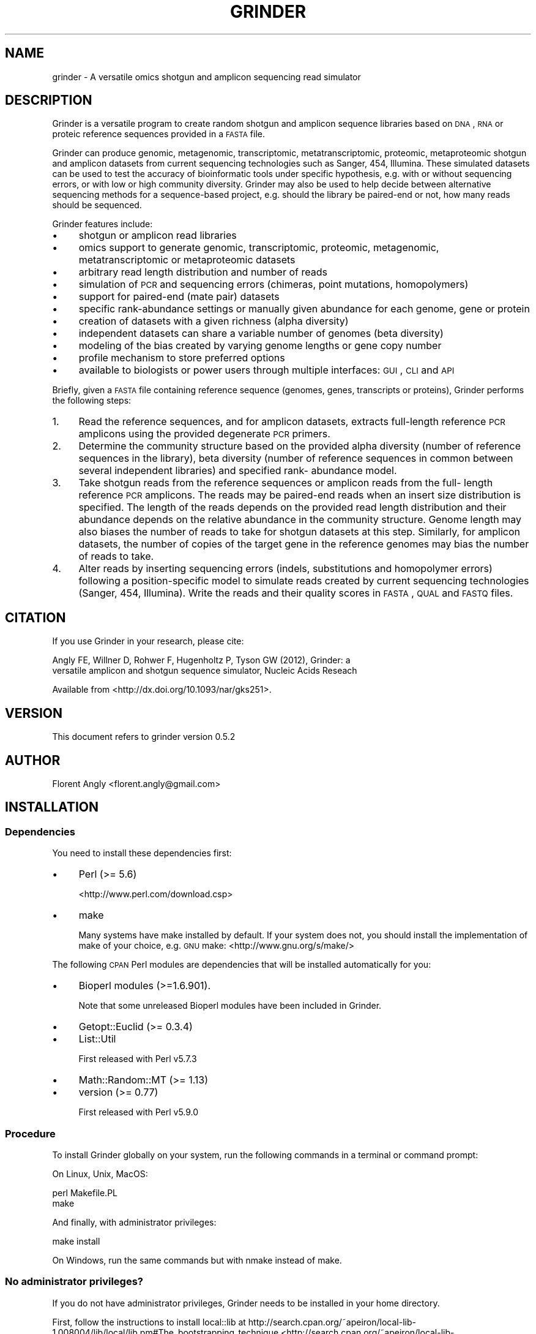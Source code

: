 .\" Automatically generated by Pod::Man 2.25 (Pod::Simple 3.26)
.\"
.\" Standard preamble:
.\" ========================================================================
.de Sp \" Vertical space (when we can't use .PP)
.if t .sp .5v
.if n .sp
..
.de Vb \" Begin verbatim text
.ft CW
.nf
.ne \\$1
..
.de Ve \" End verbatim text
.ft R
.fi
..
.\" Set up some character translations and predefined strings.  \*(-- will
.\" give an unbreakable dash, \*(PI will give pi, \*(L" will give a left
.\" double quote, and \*(R" will give a right double quote.  \*(C+ will
.\" give a nicer C++.  Capital omega is used to do unbreakable dashes and
.\" therefore won't be available.  \*(C` and \*(C' expand to `' in nroff,
.\" nothing in troff, for use with C<>.
.tr \(*W-
.ds C+ C\v'-.1v'\h'-1p'\s-2+\h'-1p'+\s0\v'.1v'\h'-1p'
.ie n \{\
.    ds -- \(*W-
.    ds PI pi
.    if (\n(.H=4u)&(1m=24u) .ds -- \(*W\h'-12u'\(*W\h'-12u'-\" diablo 10 pitch
.    if (\n(.H=4u)&(1m=20u) .ds -- \(*W\h'-12u'\(*W\h'-8u'-\"  diablo 12 pitch
.    ds L" ""
.    ds R" ""
.    ds C` ""
.    ds C' ""
'br\}
.el\{\
.    ds -- \|\(em\|
.    ds PI \(*p
.    ds L" ``
.    ds R" ''
'br\}
.\"
.\" Escape single quotes in literal strings from groff's Unicode transform.
.ie \n(.g .ds Aq \(aq
.el       .ds Aq '
.\"
.\" If the F register is turned on, we'll generate index entries on stderr for
.\" titles (.TH), headers (.SH), subsections (.SS), items (.Ip), and index
.\" entries marked with X<> in POD.  Of course, you'll have to process the
.\" output yourself in some meaningful fashion.
.ie \nF \{\
.    de IX
.    tm Index:\\$1\t\\n%\t"\\$2"
..
.    nr % 0
.    rr F
.\}
.el \{\
.    de IX
..
.\}
.\"
.\" Accent mark definitions (@(#)ms.acc 1.5 88/02/08 SMI; from UCB 4.2).
.\" Fear.  Run.  Save yourself.  No user-serviceable parts.
.    \" fudge factors for nroff and troff
.if n \{\
.    ds #H 0
.    ds #V .8m
.    ds #F .3m
.    ds #[ \f1
.    ds #] \fP
.\}
.if t \{\
.    ds #H ((1u-(\\\\n(.fu%2u))*.13m)
.    ds #V .6m
.    ds #F 0
.    ds #[ \&
.    ds #] \&
.\}
.    \" simple accents for nroff and troff
.if n \{\
.    ds ' \&
.    ds ` \&
.    ds ^ \&
.    ds , \&
.    ds ~ ~
.    ds /
.\}
.if t \{\
.    ds ' \\k:\h'-(\\n(.wu*8/10-\*(#H)'\'\h"|\\n:u"
.    ds ` \\k:\h'-(\\n(.wu*8/10-\*(#H)'\`\h'|\\n:u'
.    ds ^ \\k:\h'-(\\n(.wu*10/11-\*(#H)'^\h'|\\n:u'
.    ds , \\k:\h'-(\\n(.wu*8/10)',\h'|\\n:u'
.    ds ~ \\k:\h'-(\\n(.wu-\*(#H-.1m)'~\h'|\\n:u'
.    ds / \\k:\h'-(\\n(.wu*8/10-\*(#H)'\z\(sl\h'|\\n:u'
.\}
.    \" troff and (daisy-wheel) nroff accents
.ds : \\k:\h'-(\\n(.wu*8/10-\*(#H+.1m+\*(#F)'\v'-\*(#V'\z.\h'.2m+\*(#F'.\h'|\\n:u'\v'\*(#V'
.ds 8 \h'\*(#H'\(*b\h'-\*(#H'
.ds o \\k:\h'-(\\n(.wu+\w'\(de'u-\*(#H)/2u'\v'-.3n'\*(#[\z\(de\v'.3n'\h'|\\n:u'\*(#]
.ds d- \h'\*(#H'\(pd\h'-\w'~'u'\v'-.25m'\f2\(hy\fP\v'.25m'\h'-\*(#H'
.ds D- D\\k:\h'-\w'D'u'\v'-.11m'\z\(hy\v'.11m'\h'|\\n:u'
.ds th \*(#[\v'.3m'\s+1I\s-1\v'-.3m'\h'-(\w'I'u*2/3)'\s-1o\s+1\*(#]
.ds Th \*(#[\s+2I\s-2\h'-\w'I'u*3/5'\v'-.3m'o\v'.3m'\*(#]
.ds ae a\h'-(\w'a'u*4/10)'e
.ds Ae A\h'-(\w'A'u*4/10)'E
.    \" corrections for vroff
.if v .ds ~ \\k:\h'-(\\n(.wu*9/10-\*(#H)'\s-2\u~\d\s+2\h'|\\n:u'
.if v .ds ^ \\k:\h'-(\\n(.wu*10/11-\*(#H)'\v'-.4m'^\v'.4m'\h'|\\n:u'
.    \" for low resolution devices (crt and lpr)
.if \n(.H>23 .if \n(.V>19 \
\{\
.    ds : e
.    ds 8 ss
.    ds o a
.    ds d- d\h'-1'\(ga
.    ds D- D\h'-1'\(hy
.    ds th \o'bp'
.    ds Th \o'LP'
.    ds ae ae
.    ds Ae AE
.\}
.rm #[ #] #H #V #F C
.\" ========================================================================
.\"
.IX Title "GRINDER 1"
.TH GRINDER 1 "2013-05-30" "perl v5.14.2" "User Contributed Perl Documentation"
.\" For nroff, turn off justification.  Always turn off hyphenation; it makes
.\" way too many mistakes in technical documents.
.if n .ad l
.nh
.SH "NAME"
grinder \- A versatile omics shotgun and amplicon sequencing read simulator
.SH "DESCRIPTION"
.IX Header "DESCRIPTION"
Grinder is a versatile program to create random shotgun and amplicon sequence
libraries based on \s-1DNA\s0, \s-1RNA\s0 or proteic reference sequences provided in a \s-1FASTA\s0
file.
.PP
Grinder can produce genomic, metagenomic, transcriptomic, metatranscriptomic,
proteomic, metaproteomic shotgun and amplicon datasets from current sequencing
technologies such as Sanger, 454, Illumina. These simulated datasets can be used
to test the accuracy of bioinformatic tools under specific hypothesis, e.g. with
or without sequencing errors, or with low or high community diversity. Grinder
may also be used to help decide between alternative sequencing methods for a
sequence-based project, e.g. should the library be paired-end or not, how many
reads should be sequenced.
.PP
Grinder features include:
.IP "\(bu" 4
shotgun or amplicon read libraries
.IP "\(bu" 4
omics support to generate genomic, transcriptomic, proteomic,
metagenomic, metatranscriptomic or metaproteomic datasets
.IP "\(bu" 4
arbitrary read length distribution and number of reads
.IP "\(bu" 4
simulation of \s-1PCR\s0 and sequencing errors (chimeras, point mutations, homopolymers)
.IP "\(bu" 4
support for paired-end (mate pair) datasets
.IP "\(bu" 4
specific rank-abundance settings or manually given abundance for each genome, gene or protein
.IP "\(bu" 4
creation of datasets with a given richness (alpha diversity)
.IP "\(bu" 4
independent datasets can share a variable number of genomes (beta diversity)
.IP "\(bu" 4
modeling of the bias created by varying genome lengths or gene copy number
.IP "\(bu" 4
profile mechanism to store preferred options
.IP "\(bu" 4
available to biologists or power users through multiple interfaces: \s-1GUI\s0, \s-1CLI\s0 and \s-1API\s0
.PP
Briefly, given a \s-1FASTA\s0 file containing reference sequence (genomes, genes,
transcripts or proteins), Grinder performs the following steps:
.IP "1." 4
Read the reference sequences, and for amplicon datasets, extracts full-length
reference \s-1PCR\s0 amplicons using the provided degenerate \s-1PCR\s0 primers.
.IP "2." 4
Determine the community structure based on the provided alpha diversity (number
of reference sequences in the library), beta diversity (number of reference
sequences in common between several independent libraries) and specified rank\-
abundance model.
.IP "3." 4
Take shotgun reads from the reference sequences or amplicon reads from the full\-
length reference \s-1PCR\s0 amplicons. The reads may be paired-end reads when an insert
size distribution is specified. The length of the reads depends on the provided
read length distribution and their abundance depends on the relative abundance
in the community structure. Genome length may also biases the number of reads to
take for shotgun datasets at this step. Similarly, for amplicon datasets, the
number of copies of the target gene in the reference genomes may bias the number
of reads to take.
.IP "4." 4
Alter reads by inserting sequencing errors (indels, substitutions and homopolymer
errors) following a position-specific model to simulate reads created by current
sequencing technologies (Sanger, 454, Illumina). Write the reads and their
quality scores in \s-1FASTA\s0, \s-1QUAL\s0 and \s-1FASTQ\s0 files.
.SH "CITATION"
.IX Header "CITATION"
If you use Grinder in your research, please cite:
.PP
.Vb 2
\&   Angly FE, Willner D, Rohwer F, Hugenholtz P, Tyson GW (2012), Grinder: a
\&   versatile amplicon and shotgun sequence simulator, Nucleic Acids Reseach
.Ve
.PP
Available from <http://dx.doi.org/10.1093/nar/gks251>.
.SH "VERSION"
.IX Header "VERSION"
This document refers to grinder version 0.5.2
.SH "AUTHOR"
.IX Header "AUTHOR"
Florent Angly <florent.angly@gmail.com>
.SH "INSTALLATION"
.IX Header "INSTALLATION"
.SS "Dependencies"
.IX Subsection "Dependencies"
You need to install these dependencies first:
.IP "\(bu" 4
Perl (>= 5.6)
.Sp
<http://www.perl.com/download.csp>
.IP "\(bu" 4
make
.Sp
Many systems have make installed by default. If your system does not, you should
install the implementation of make of your choice, e.g. \s-1GNU\s0 make: <http://www.gnu.org/s/make/>
.PP
The following \s-1CPAN\s0 Perl modules are dependencies that will be installed automatically
for you:
.IP "\(bu" 4
Bioperl modules (>=1.6.901).
.Sp
Note that some unreleased Bioperl modules have been included in Grinder.
.IP "\(bu" 4
Getopt::Euclid (>= 0.3.4)
.IP "\(bu" 4
List::Util
.Sp
First released with Perl v5.7.3
.IP "\(bu" 4
Math::Random::MT (>= 1.13)
.IP "\(bu" 4
version (>= 0.77)
.Sp
First released with Perl v5.9.0
.SS "Procedure"
.IX Subsection "Procedure"
To install Grinder globally on your system, run the following commands in a
terminal or command prompt:
.PP
On Linux, Unix, MacOS:
.PP
.Vb 2
\&   perl Makefile.PL
\&   make
.Ve
.PP
And finally, with administrator privileges:
.PP
.Vb 1
\&   make install
.Ve
.PP
On Windows, run the same commands but with nmake instead of make.
.SS "No administrator privileges?"
.IX Subsection "No administrator privileges?"
If you do not have administrator privileges, Grinder needs to be installed in
your home directory.
.PP
First, follow the instructions to install local::lib
at http://search.cpan.org/~apeiron/local\-lib\-1.008004/lib/local/lib.pm#The_bootstrapping_technique <http://search.cpan.org/~apeiron/local-lib-1.008004/lib/local/lib.pm#The_bootstrapping_technique>. After local::lib is installed, every Perl
module that you install manually or through the \s-1CPAN\s0 command-line application
will be installed in your home directory.
.PP
Then, install Grinder by following the instructions detailed in the \*(L"Procedure\*(R"
section.
.SH "RUNNING GRINDER"
.IX Header "RUNNING GRINDER"
After installation, you can run Grinder using a command-line interface (\s-1CLI\s0), 
an application programming interface (\s-1API\s0) or a graphical user interface (\s-1GUI\s0)
in Galaxy.
.PP
To get the usage of the \s-1CLI\s0, type:
.PP
.Vb 1
\&  grinder \-\-help
.Ve
.PP
More information, including the documentation of the Grinder \s-1API\s0, which allows
you to run Grinder from within other Perl programs, is available by typing:
.PP
.Vb 1
\&  perldoc Grinder
.Ve
.PP
To run the \s-1GUI\s0, refer to the Galaxy documentation at <http://wiki.g2.bx.psu.edu/FrontPage>.
.PP
The 'utils' folder included in the Grinder package contains some utilities:
.IP "average genome size:" 4
.IX Item "average genome size:"
This calculates the average genome size (in bp) of a simulated random library
produced by Grinder.
.IP "change_paired_read_orientation:" 4
.IX Item "change_paired_read_orientation:"
This reverses the orientation of each second mate-pair read (\s-1ID\s0 ending in /2)
in a \s-1FASTA\s0 file.
.SH "REFERENCE SEQUENCE DATABASE"
.IX Header "REFERENCE SEQUENCE DATABASE"
A variety of \s-1FASTA\s0 databases can be used as input for Grinder. For example, the
GreenGenes database (<http://greengenes.lbl.gov/Download/Sequence_Data/Fasta_data_files/Isolated_named_strains_16S_aligned.fasta>)
contains over 180,000 16S rRNA clone sequences from various species which would
be appropriate to produce a 16S rRNA amplicon dataset. A set of over 41,000 \s-1OTU\s0
representative sequences and their affiliation in seven different taxonomic
sytems can also be used for the same purpose (<http://greengenes.lbl.gov/Download/OTUs/gg_otus_6oct2010/rep_set/gg_97_otus_6oct2010.fasta>
and <http://greengenes.lbl.gov/Download/OTUs/gg_otus_6oct2010/taxonomies/>). The
\&\s-1RDP\s0 (<http://rdp.cme.msu.edu/download/release10_27_unaligned.fa.gz>) and Silva
(http://www.arb\-silva.de/no_cache/download/archive/release_108/Exports/ <http://www.arb-silva.de/no_cache/download/archive/release_108/Exports/>)
databases also provide many 16S rRNA sequences and Silva includes eukaryotic
sequences. While 16S rRNA is a popular gene, datasets containing any type of gene
could be used in the same fashion to generate simulated amplicon datasets, provided
appropriate primers are used.
.PP
The >2,400 curated microbial genome sequences in the \s-1NCBI\s0 RefSeq collection
(<ftp://ftp.ncbi.nih.gov/refseq/release/microbial/>) would also be suitable for
producing 16S rRNA simulated datasets (using the adequate primers). However, the
lower diversity of this database compared to the previous two makes it more
appropriate for producing artificial microbial metagenomes. Individual genomes
from this database are also very suitable for the simulation of single or
double-barreled shotgun libraries. Similarly, the RefSeq database contains
over 3,100 curated viral sequences (<ftp://ftp.ncbi.nih.gov/refseq/release/viral/>)
which can be used to produce artificial viral metagenomes.
.PP
Quite a few eukaryotic organisms have been sequenced and their genome or genes
can be the basis for simulating genomic, transcriptomic (RNA-seq) or proteomic 
datasets. For example, you can use the human genome available at
<ftp://ftp.ncbi.nih.gov/refseq/H_sapiens/RefSeqGene/>, the human transcripts
downloadable from <ftp://ftp.ncbi.nih.gov/refseq/H_sapiens/mRNA_Prot/human.rna.fna.gz>
or the human proteome at <ftp://ftp.ncbi.nih.gov/refseq/H_sapiens/mRNA_Prot/human.protein.faa.gz>.
.SH "CLI EXAMPLES"
.IX Header "CLI EXAMPLES"
Here are a few examples that illustrate the use of Grinder in a terminal:
.IP "1." 4
A shotgun \s-1DNA\s0 library with a coverage of 0.1X
.Sp
.Vb 1
\&   grinder \-reference_file genomes.fna \-coverage_fold 0.1
.Ve
.IP "2." 4
Same thing but save the result files in a specific folder and with a specific name
.Sp
.Vb 1
\&   grinder \-reference_file genomes.fna \-coverage_fold 0.1 \-base_name my_name \-output_dir my_dir
.Ve
.IP "3." 4
A \s-1DNA\s0 shotgun library with 1000 reads
.Sp
.Vb 1
\&   grinder \-reference_file genomes.fna \-total_reads 1000
.Ve
.IP "4." 4
A \s-1DNA\s0 shotgun library where species are distributed according to a power law
.Sp
.Vb 1
\&   grinder \-reference_file genomes.fna \-abundance_model powerlaw 0.1
.Ve
.IP "5." 4
A \s-1DNA\s0 shotgun library with 123 genomes taken random from the given genomes
.Sp
.Vb 1
\&   grinder \-reference_file genomes.fna \-diversity 123
.Ve
.IP "6." 4
Two \s-1DNA\s0 shotgun libraries that have 50% of the species in common
.Sp
.Vb 1
\&   grinder \-reference_file genomes.fna \-num_libraries 2 \-shared_perc 50
.Ve
.IP "7." 4
Two \s-1DNA\s0 shotgun library with no species in common and distributed according to a
exponential rank-abundance model. Note that because the parameter value for the
exponential model is omitted, each library uses a different randomly chosen value:
.Sp
.Vb 1
\&   grinder \-reference_file genomes.fna \-num_libraries 2 \-abundance_model exponential
.Ve
.IP "8." 4
A \s-1DNA\s0 shotgun library where species relative abundances are manually specified
.Sp
.Vb 1
\&   grinder \-reference_file genomes.fna \-abundance_file my_abundances.txt
.Ve
.IP "9." 4
A \s-1DNA\s0 shotgun library with Sanger reads
.Sp
.Vb 1
\&   grinder \-reference_file genomes.fna \-read_dist 800 \-mutation_dist linear 1 2 \-mutation_ratio 80 20
.Ve
.IP "10." 4
A \s-1DNA\s0 shotgun library with first-generation 454 reads
.Sp
.Vb 1
\&   grinder \-reference_file genomes.fna \-read_dist 100 normal 10 \-homopolymer_dist balzer
.Ve
.IP "11." 4
A paired-end \s-1DNA\s0 shotgun library, where the insert size is normally distributed
around 2.5 kbp and has 0.2 kbp standard deviation
.Sp
.Vb 1
\&   grinder \-reference_file genomes.fna \-insert_dist 2500 normal 200
.Ve
.IP "12." 4
A transcriptomic dataset
.Sp
.Vb 1
\&   grinder \-reference_file transcripts.fna
.Ve
.IP "13." 4
A unidirectional transcriptomic dataset
.Sp
.Vb 1
\&   grinder \-reference_file transcripts.fna \-unidirectional 1
.Ve
.Sp
Note the use of \-unidirectional 1 to prevent reads to be taken from the reverse\-
complement of the reference sequences.
.IP "14." 4
A proteomic dataset
.Sp
.Vb 1
\&   grinder \-reference_file proteins.faa \-unidirectional 1
.Ve
.IP "15." 4
A 16S rRNA amplicon library
.Sp
.Vb 1
\&   grinder \-reference_file 16Sgenes.fna \-forward_reverse 16Sprimers.fna \-length_bias 0 \-unidirectional 1
.Ve
.Sp
Note the use of \-length_bias 0 because reference sequence length should not affect
the relative abundance of amplicons.
.IP "16." 4
The same amplicon library with 20% of chimeric reads (90% bimera, 10% trimera)
.Sp
.Vb 1
\&   grinder \-reference_file 16Sgenes.fna \-forward_reverse 16Sprimers.fna \-length_bias 0 \-unidirectional 1 \-chimera_perc 20 \-chimera_dist 90 10
.Ve
.IP "17." 4
Three 16S rRNA amplicon libraries with specified MIDs and no reference sequences
in common
.Sp
.Vb 1
\&   grinder \-reference_file 16Sgenes.fna \-forward_reverse 16Sprimers.fna \-length_bias 0 \-unidirectional 1 \-num_libraries 3 \-multiplex_ids MIDs.fna
.Ve
.IP "18." 4
Reading reference sequences from the standard input, which allows you to
decompress \s-1FASTA\s0 files on the fly:
.Sp
.Vb 1
\&   zcat microbial_db.fna.gz | grinder \-reference_file \- \-total_reads 100
.Ve
.SH "CLI REQUIRED ARGUMENTS"
.IX Header "CLI REQUIRED ARGUMENTS"
.IP "\-rf <reference_file> | \-reference_file <reference_file> | \-gf <reference_file> | \-genome_file <reference_file>" 4
.IX Item "-rf <reference_file> | -reference_file <reference_file> | -gf <reference_file> | -genome_file <reference_file>"
\&\s-1FASTA\s0 file that contains the input reference sequences (full genomes, 16S rRNA
genes, transcripts, proteins...) or '\-' to read them from the standard input. See the
\&\s-1README\s0 file for examples of databases you can use and where to get them from. 
Default: \-
.SH "CLI OPTIONAL ARGUMENTS"
.IX Header "CLI OPTIONAL ARGUMENTS"
.IP "\-tr <total_reads> | \-total_reads <total_reads>" 4
.IX Item "-tr <total_reads> | -total_reads <total_reads>"
Number of shotgun or amplicon reads to generate for each library. Do not specify
this if you specify the fold coverage. Default: 100
.IP "\-cf <coverage_fold> | \-coverage_fold <coverage_fold>" 4
.IX Item "-cf <coverage_fold> | -coverage_fold <coverage_fold>"
Desired fold coverage of the input reference sequences (the output \s-1FASTA\s0 length
divided by the input \s-1FASTA\s0 length). Do not specify this if you specify the number
of reads directly.
.IP "\-rd <read_dist>... | \-read_dist <read_dist>..." 4
.IX Item "-rd <read_dist>... | -read_dist <read_dist>..."
Desired shotgun or amplicon read length distribution specified as:
   average length, distribution ('uniform' or 'normal') and standard deviation.
.Sp
Only the first element is required. Examples:
.Sp
.Vb 6
\&  All reads exactly 101 bp long (Illumina GA 2x): 101
\&  Uniform read distribution around 100+\-10 bp: 100 uniform 10
\&  Reads normally distributed with an average of 800 and a standard deviation of 100
\&    bp (Sanger reads): 800 normal 100
\&  Reads normally distributed with an average of 450 and a standard deviation of 50
\&    bp (454 GS\-FLX Ti): 450 normal 50
.Ve
.Sp
Reference sequences smaller than the specified read length are not used. Default:
100
.IP "\-id <insert_dist>... | \-insert_dist <insert_dist>..." 4
.IX Item "-id <insert_dist>... | -insert_dist <insert_dist>..."
Create paired-end or mate-pair reads spanning the given insert length.
Important: the insert is defined in the biological sense, i.e. its length includes
the length of both reads and of the stretch of \s-1DNA\s0 between them:
   0 : off,
   or: insert size distribution in bp, in the same format as the read length
       distribution (a typical value is 2,500 bp for mate pairs)
Two distinct reads are generated whether or not the mate pair overlaps. Default:
0
.IP "\-mo <mate_orientation> | \-mate_orientation <mate_orientation>" 4
.IX Item "-mo <mate_orientation> | -mate_orientation <mate_orientation>"
When generating paired-end or mate-pair reads (see <insert_dist>), specify the
orientation of the reads (F: forward, R: reverse):
.Sp
.Vb 4
\&   FR:  \-\-\-> <\-\-\-  e.g. Sanger, Illumina paired\-end, IonTorrent mate\-pair
\&   FF:  \-\-\-> \-\-\->  e.g. 454
\&   RF:  <\-\-\- \-\-\->  e.g. Illumina mate\-pair
\&   RR:  <\-\-\- <\-\-\-
.Ve
.Sp
Default: \s-1FR\s0
.IP "\-ec <exclude_chars> | \-exclude_chars <exclude_chars>" 4
.IX Item "-ec <exclude_chars> | -exclude_chars <exclude_chars>"
Do not create reads containing any of the specified characters (case insensitive).
For example, use '\s-1NX\s0' to prevent reads with ambiguities (N or X). Grinder will
error if it fails to find a suitable read (or pair of reads) after 10 attempts.
Consider using <delete_chars>, which may be more appropriate for your case.
Default: ''
.IP "\-dc <delete_chars> | \-delete_chars <delete_chars>" 4
.IX Item "-dc <delete_chars> | -delete_chars <delete_chars>"
Remove the specified characters from the reference sequences (case-insensitive),
e.g. '\-~*' to remove gaps (\- or ~) or terminator (*). Removing these characters
is done once, when reading the reference sequences, prior to taking reads. Hence
it is more efficient than <exclude_chars>. Default:
.IP "\-fr <forward_reverse> | \-forward_reverse <forward_reverse>" 4
.IX Item "-fr <forward_reverse> | -forward_reverse <forward_reverse>"
Use \s-1DNA\s0 amplicon sequencing using a forward and reverse \s-1PCR\s0 primer sequence
provided in a \s-1FASTA\s0 file. The reference sequences and their reverse complement
will be searched for \s-1PCR\s0 primer matches. The primer sequences should use the
\&\s-1IUPAC\s0 convention for degenerate residues and the reference sequences that that
do not match the specified primers are excluded. If your reference sequences are
full genomes, it is recommended to use <copy_bias> = 1 and <length_bias> = 0 to
generate amplicon reads. To sequence from the forward strand, set <unidirectional>
to 1 and put the forward primer first and reverse primer second in the \s-1FASTA\s0
file. To sequence from the reverse strand, invert the primers in the \s-1FASTA\s0 file
and use <unidirectional> = \-1. The second primer sequence in the \s-1FASTA\s0 file is
always optional. Example: \s-1AAACTYAAAKGAATTGRCGG\s0 and \s-1ACGGGCGGTGTGTRC\s0 for the 926F
and 1392R primers that target the V6 to V9 region of the 16S rRNA gene.
.IP "\-un <unidirectional> | \-unidirectional <unidirectional>" 4
.IX Item "-un <unidirectional> | -unidirectional <unidirectional>"
Instead of producing reads bidirectionally, from the reference strand and its
reverse complement, proceed unidirectionally, from one strand only (forward or
reverse). Values: 0 (off, i.e. bidirectional), 1 (forward), \-1 (reverse). Use
<unidirectional> = 1 for amplicon and strand-specific transcriptomic or
proteomic datasets. Default: 0
.IP "\-lb <length_bias> | \-length_bias <length_bias>" 4
.IX Item "-lb <length_bias> | -length_bias <length_bias>"
In shotgun libraries, sample reference sequences proportionally to their length.
For example, in simulated microbial datasets, this means that at the same
relative abundance, larger genomes contribute more reads than smaller genomes
(and all genomes have the same fold coverage).
0 = no, 1 = yes. Default: 1
.IP "\-cb <copy_bias> | \-copy_bias <copy_bias>" 4
.IX Item "-cb <copy_bias> | -copy_bias <copy_bias>"
In amplicon libraries where full genomes are used as input, sample species
proportionally to the number of copies of the target gene: at equal relative
abundance, genomes that have multiple copies of the target gene contribute more
amplicon reads than genomes that have a single copy. 0 = no, 1 = yes. Default:
1
.IP "\-md <mutation_dist>... | \-mutation_dist <mutation_dist>..." 4
.IX Item "-md <mutation_dist>... | -mutation_dist <mutation_dist>..."
Introduce sequencing errors in the reads, under the form of mutations
(substitutions, insertions and deletions) at positions that follow a specified
distribution (with replacement): model (uniform, linear, poly4), model parameters.
For example, for a uniform 0.1% error rate, use: uniform 0.1. To simulate Sanger
errors, use a linear model where the errror rate is 1% at the 5' end of reads and
2% at the 3' end: linear 1 2. To model Illumina errors using the 4th degree
polynome 3e\-3 + 3.3e\-8 * i^4 (Korbel et al 2009), use: poly4 3e\-3 3.3e\-8.
Use the <mutation_ratio> option to alter how many of these mutations are
substitutions or indels. Default: uniform 0 0
.IP "\-mr <mutation_ratio>... | \-mutation_ratio <mutation_ratio>..." 4
.IX Item "-mr <mutation_ratio>... | -mutation_ratio <mutation_ratio>..."
Indicate the percentage of substitutions and the number of indels (insertions
and deletions). For example, use '80 20' (4 substitutions for each indel) for
Sanger reads. Note that this parameter has no effect unless you specify the
<mutation_dist> option. Default: 80 20
.IP "\-hd <homopolymer_dist> | \-homopolymer_dist <homopolymer_dist>" 4
.IX Item "-hd <homopolymer_dist> | -homopolymer_dist <homopolymer_dist>"
Introduce sequencing errors in the reads under the form of homopolymeric
stretches (e.g. \s-1AAA\s0, \s-1CCCCC\s0) using a specified model where the homopolymer length
follows a normal distribution N(mean, standard deviation) that is function of
the homopolymer length n:
.Sp
.Vb 3
\&  Margulies: N(n, 0.15 * n)              ,  Margulies et al. 2005.
\&  Richter  : N(n, 0.15 * sqrt(n))        ,  Richter et al. 2008.
\&  Balzer   : N(n, 0.03494 + n * 0.06856) ,  Balzer et al. 2010.
.Ve
.Sp
Default: 0
.IP "\-cp <chimera_perc> | \-chimera_perc <chimera_perc>" 4
.IX Item "-cp <chimera_perc> | -chimera_perc <chimera_perc>"
Specify the percent of reads in amplicon libraries that should be chimeric
sequences. The 'reference' field in the description of chimeric reads will
contain the \s-1ID\s0 of all the reference sequences forming the chimeric template.
A typical value is 10% for amplicons. This option can be used to generate
chimeric shotgun reads as well. Default: 0 %
.IP "\-cd <chimera_dist>... | \-chimera_dist <chimera_dist>..." 4
.IX Item "-cd <chimera_dist>... | -chimera_dist <chimera_dist>..."
Specify the distribution of chimeras: bimeras, trimeras, quadrameras and
multimeras of higher order. The default is the average values from Quince et al.
2011: '314 38 1', which corresponds to 89% of bimeras, 11% of trimeras and 0.3%
of quadrameras. Note that this option only takes effect when you request the
generation of chimeras with the <chimera_perc> option. Default: 314 38 1
.IP "\-ck <chimera_kmer> | \-chimera_kmer <chimera_kmer>" 4
.IX Item "-ck <chimera_kmer> | -chimera_kmer <chimera_kmer>"
Activate a method to form chimeras by picking breakpoints at places where k\-mers
are shared between sequences. <chimera_kmer> represents k, the length of the
k\-mers (in bp). The longer the kmer, the more similar the sequences have to be
to be eligible to form chimeras. The more frequent a k\-mer is in the pool of
reference sequences (taking into account their relative abundance), the more
often this k\-mer will be chosen. For example, \s-1CHSIM\s0 (Edgar et al. 2011) uses this
method with a k\-mer length of 10 bp. If you do not want to use k\-mer information
to form chimeras, use 0, which will result in the reference sequences and
breakpoints to be taken randomly on the \*(L"aligned\*(R" reference sequences. Note that
this option only takes effect when you request the generation of chimeras with
the <chimera_perc> option. Also, this options is quite memory intensive, so you
should probably limit yourself to a relatively small number of reference sequences
if you want to use it. Default: 10 bp
.IP "\-af <abundance_file> | \-abundance_file <abundance_file>" 4
.IX Item "-af <abundance_file> | -abundance_file <abundance_file>"
Specify the relative abundance of the reference sequences manually in an input
file. Each line of the file should contain a sequence name and its relative
abundance (%), e.g. 'seqABC 82.1' or 'seqABC 82.1 10.2' if you are specifying two
different libraries.
.IP "\-am <abundance_model>... | \-abundance_model <abundance_model>..." 4
.IX Item "-am <abundance_model>... | -abundance_model <abundance_model>..."
Relative abundance model for the input reference sequences: uniform, linear, powerlaw,
logarithmic or exponential. The uniform and linear models do not require a
parameter, but the other models take a parameter in the range [0, infinity). If
this parameter is not specified, then it is randomly chosen. Examples:
.Sp
.Vb 3
\&  uniform distribution: uniform
\&  powerlaw distribution with parameter 0.1: powerlaw 0.1
\&  exponential distribution with automatically chosen parameter: exponential
.Ve
.Sp
Default: uniform 1
.IP "\-nl <num_libraries> | \-num_libraries <num_libraries>" 4
.IX Item "-nl <num_libraries> | -num_libraries <num_libraries>"
Number of independent libraries to create. Specify how diverse and similar they
should be with <diversity>, <shared_perc> and <permuted_perc>. Assign them
different \s-1MID\s0 tags with <multiplex_mids>. Default: 1
.IP "\-mi <multiplex_ids> | \-multiplex_ids <multiplex_ids>" 4
.IX Item "-mi <multiplex_ids> | -multiplex_ids <multiplex_ids>"
Specify an optional \s-1FASTA\s0 file that contains multiplex sequence identifiers
(a.k.a MIDs or barcodes) to add to the sequences (one sequence per library). The
MIDs are included in the length specified with the \-read_dist option and can be
altered by sequencing errors. See the MIDesigner or BarCrawl programs to
generate \s-1MID\s0 sequences.
.IP "\-di <diversity>... | \-diversity <diversity>..." 4
.IX Item "-di <diversity>... | -diversity <diversity>..."
This option specifies alpha diversity, specifically the richness, i.e. number of
reference sequences to take randomly and include in each library. Use 0 for the
maximum richness possible (based on the number of reference sequences available).
Provide one value to make all libraries have the same diversity, or one richness
value per library otherwise. Default: 0
.IP "\-sp <shared_perc> | \-shared_perc <shared_perc>" 4
.IX Item "-sp <shared_perc> | -shared_perc <shared_perc>"
This option controls an aspect of beta-diversity. When creating multiple
libraries, specify the percent of reference sequences they should have in common
(relative to the diversity of the least diverse library). Default: 0 %
.IP "\-pp <permuted_perc> | \-permuted_perc <permuted_perc>" 4
.IX Item "-pp <permuted_perc> | -permuted_perc <permuted_perc>"
This option controls another aspect of beta-diversity. For multiple libraries,
choose the percent of the most-abundant reference sequences to permute (randomly
shuffle) the rank-abundance of. Default: 0 %
.IP "\-rs <random_seed> | \-random_seed <random_seed>" 4
.IX Item "-rs <random_seed> | -random_seed <random_seed>"
Seed number to use for the pseudo-random number generator.
.IP "\-dt <desc_track> | \-desc_track <desc_track>" 4
.IX Item "-dt <desc_track> | -desc_track <desc_track>"
Track read information (reference sequence, position, errors, ...) by writing
it in the read description. Default: 1
.IP "\-ql <qual_levels>... | \-qual_levels <qual_levels>..." 4
.IX Item "-ql <qual_levels>... | -qual_levels <qual_levels>..."
Generate basic quality scores for the simulated reads. Good residues are given a
specified good score (e.g. 30) and residues that are the result of an insertion
or substitution are given a specified bad score (e.g. 10). Specify first the
good score and then the bad score on the command-line, e.g.: 30 10. Default:
.IP "\-fq <fastq_output> | \-fastq_output <fastq_output>" 4
.IX Item "-fq <fastq_output> | -fastq_output <fastq_output>"
Whether to write the generated reads in \s-1FASTQ\s0 format (with Sanger-encoded
quality scores) instead of \s-1FASTA\s0 and \s-1QUAL\s0 or not (1: yes, 0: no).
<qual_levels> need to be specified for this option to be effective. Default: 0
.IP "\-bn <base_name> | \-base_name <base_name>" 4
.IX Item "-bn <base_name> | -base_name <base_name>"
Prefix of the output files. Default: grinder
.IP "\-od <output_dir> | \-output_dir <output_dir>" 4
.IX Item "-od <output_dir> | -output_dir <output_dir>"
Directory where the results should be written. This folder will be created if
needed. Default: .
.IP "\-pf <profile_file> | \-profile_file <profile_file>" 4
.IX Item "-pf <profile_file> | -profile_file <profile_file>"
A file that contains Grinder arguments. This is useful if you use many options
or often use the same options. Lines with comments (#) are ignored. Consider the
profile file, 'simple_profile.txt':
.Sp
.Vb 3
\&  # A simple Grinder profile
\&  \-read_dist 105 normal 12
\&  \-total_reads 1000
.Ve
.Sp
Running: grinder \-reference_file viral_genomes.fa \-profile_file simple_profile.txt
.Sp
Translates into: grinder \-reference_file viral_genomes.fa \-read_dist 105 normal 12 \-total_reads 1000
.Sp
Note that the arguments specified in the profile should not be specified again on the command line.
.SH "CLI OUTPUT"
.IX Header "CLI OUTPUT"
For each shotgun or amplicon read library requested, the following files are
generated:
.IP "\(bu" 4
A rank-abundance file, tab-delimited, that shows the relative abundance of the
different reference sequences
.IP "\(bu" 4
A file containing the read sequences in \s-1FASTA\s0 format. The read headers
contain information necessary to track from which reference sequence each read
was taken and what errors it contains. This file is not generated if <fastq_output>
option was provided.
.IP "\(bu" 4
If the <qual_levels> option was specified, a file containing the quality scores
of the reads (in \s-1QUAL\s0 format).
.IP "\(bu" 4
If the <fastq_output> option was provided, a file containing the read sequences
in \s-1FASTQ\s0 format.
.SH "API EXAMPLES"
.IX Header "API EXAMPLES"
The Grinder \s-1API\s0 allows to conveniently use Grinder within Perl scripts. Here is
a synopsis:
.PP
.Vb 1
\&  use Grinder;
\&
\&  # Set up a new factory (see the OPTIONS section for a complete list of parameters)
\&  my $factory = Grinder\->new( \-reference_file => \*(Aqgenomes.fna\*(Aq );
\&
\&  # Process all shotgun libraries requested
\&  while ( my $struct = $factory\->next_lib ) {
\&
\&    # The ID and abundance of the 3rd most abundant genome in this community
\&    my $id = $struct\->{ids}\->[2];
\&    my $ab = $struct\->{abs}\->[2];
\&
\&    # Create shotgun reads
\&    while ( my $read = $factory\->next_read) {
\&
\&      # The read is a Bioperl sequence object with these properties:
\&      my $read_id     = $read\->id;     # read ID given by Grinder
\&      my $read_seq    = $read\->seq;    # nucleotide sequence
\&      my $read_mid    = $read\->mid;    # MID or tag attached to the read
\&      my $read_errors = $read\->errors; # errors that the read contains
\& 
\&      # Where was the read taken from? The reference sequence refers to the
\&      # database sequence for shotgun libraries, amplicon obtained from the
\&      # database sequence, or could even be a chimeric sequence
\&      my $ref_id     = $read\->reference\->id; # ID of the reference sequence
\&      my $ref_start  = $read\->start;         # start of the read on the reference
\&      my $ref_end    = $read\->end;           # end of the read on the reference
\&      my $ref_strand = $read\->strand;        # strand of the reference
\&      
\&    }
\&  }
\&
\&  # Similarly, for shotgun mate pairs
\&  my $factory = Grinder\->new( \-reference_file => \*(Aqgenomes.fna\*(Aq,
\&                              \-insert_dist    => 250            );
\&  while ( $factory\->next_lib ) {
\&    while ( my $read = $factory\->next_read ) {
\&      # The first read is the first mate of the mate pair
\&      # The second read is the second mate of the mate pair
\&      # The third read is the first mate of the next mate pair
\&      # ...
\&    }
\&  }
\&
\&  # To generate an amplicon library
\&  my $factory = Grinder\->new( \-reference_file  => \*(Aqgenomes.fna\*(Aq,
\&                              \-forward_reverse => \*(Aq16Sgenes.fna\*(Aq,
\&                              \-length_bias     => 0,
\&                              \-unidirectional  => 1              );
\&  while ( $factory\->next_lib ) {
\&    while ( my $read = $factory\->next_read) {
\&      # ...
\&    }
\&  }
.Ve
.SH "API METHODS"
.IX Header "API METHODS"
The rest of the documentation details the available Grinder \s-1API\s0 methods.
.SS "new"
.IX Subsection "new"
Title   : new
.PP
Function: Create a new Grinder factory initialized with the passed arguments.
          Available parameters described in the \s-1OPTIONS\s0 section.
.PP
Usage   : my \f(CW$factory\fR = Grinder\->new( \-reference_file => 'genomes.fna' );
.PP
Returns : a new Grinder object
.SS "next_lib"
.IX Subsection "next_lib"
Title   : next_lib
.PP
Function: Go to the next shotgun library to process.
.PP
Usage   : my \f(CW$struct\fR = \f(CW$factory\fR\->next_lib;
.PP
Returns : Community structure to be used for this library, where \f(CW$struct\fR\->{ids}
          is an array reference containing the IDs of the genome making up the
          community (sorted by decreasing relative abundance) and \f(CW$struct\fR\->{abs}
          is an array reference of the genome abundances (in the same order as
          the IDs).
.SS "next_read"
.IX Subsection "next_read"
Title   : next_read
.PP
Function: Create an amplicon or shotgun read for the current library.
.PP
Usage   : my \f(CW$read\fR  = \f(CW$factory\fR\->next_read; # for single read
          my \f(CW$mate1\fR = \f(CW$factory\fR\->next_read; # for mate pairs
          my \f(CW$mate2\fR = \f(CW$factory\fR\->next_read;
.PP
Returns : A sequence represented as a Bio::Seq::SimulatedRead object
.SS "get_random_seed"
.IX Subsection "get_random_seed"
Title   : get_random_seed
.PP
Function: Return the number used to seed the pseudo-random number generator
.PP
Usage   : my \f(CW$seed\fR = \f(CW$factory\fR\->get_random_seed;
.PP
Returns : seed number
.SH "COPYRIGHT"
.IX Header "COPYRIGHT"
Copyright 2009\-2012 Florent \s-1ANGLY\s0 <florent.angly@gmail.com>
.PP
Grinder is free software: you can redistribute it and/or modify
it under the terms of the \s-1GNU\s0 General Public License (\s-1GPL\s0) as published by
the Free Software Foundation, either version 3 of the License, or
(at your option) any later version.
Grinder is distributed in the hope that it will be useful,
but \s-1WITHOUT\s0 \s-1ANY\s0 \s-1WARRANTY\s0; without even the implied warranty of
\&\s-1MERCHANTABILITY\s0 or \s-1FITNESS\s0 \s-1FOR\s0 A \s-1PARTICULAR\s0 \s-1PURPOSE\s0.  See the
\&\s-1GNU\s0 General Public License for more details.
You should have received a copy of the \s-1GNU\s0 General Public License
along with Grinder.  If not, see <http://www.gnu.org/licenses/>.
.SH "BUGS"
.IX Header "BUGS"
All complex software has bugs lurking in it, and this program is no exception.
If you find a bug, please report it on the SourceForge Tracker for Grinder:
<http://sourceforge.net/tracker/?group_id=244196&atid=1124737>
.PP
Bug reports, suggestions and patches are welcome. Grinder's code is developed
on Sourceforge (<http://sourceforge.net/scm/?type=git&group_id=244196>) and is
under Git revision control. To get started with a patch, do:
.PP
.Vb 1
\&   git clone git://biogrinder.git.sourceforge.net/gitroot/biogrinder/biogrinder
.Ve
